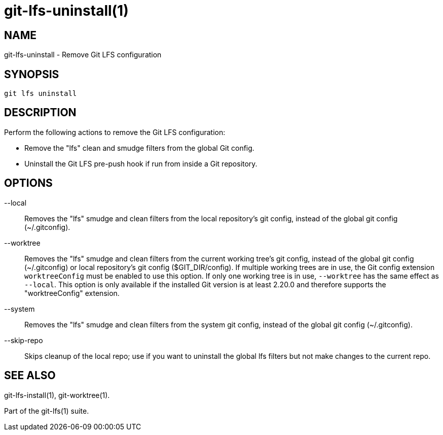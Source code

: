 = git-lfs-uninstall(1)

== NAME

git-lfs-uninstall - Remove Git LFS configuration

== SYNOPSIS

`git lfs uninstall`

== DESCRIPTION

Perform the following actions to remove the Git LFS configuration:

* Remove the "lfs" clean and smudge filters from the global Git config.
* Uninstall the Git LFS pre-push hook if run from inside a Git
repository.

== OPTIONS

--local::
  Removes the "lfs" smudge and clean filters from the local
repository's git config, instead of the global git config
(~/.gitconfig).
--worktree::
  Removes the "lfs" smudge and clean filters from the
current working tree's git config, instead of the global git config
(~/.gitconfig) or local repository's git config ($GIT_DIR/config). If
multiple working trees are in use, the Git config extension
`worktreeConfig` must be enabled to use this option. If only one working
tree is in use, `--worktree` has the same effect as `--local`. This
option is only available if the installed Git version is at least 2.20.0
and therefore supports the "worktreeConfig" extension.
--system::
  Removes the "lfs" smudge and clean filters from the system
git config, instead of the global git config (~/.gitconfig).
--skip-repo::
  Skips cleanup of the local repo; use if you want to
uninstall the global lfs filters but not make changes to the current
repo.

== SEE ALSO

git-lfs-install(1), git-worktree(1).

Part of the git-lfs(1) suite.
